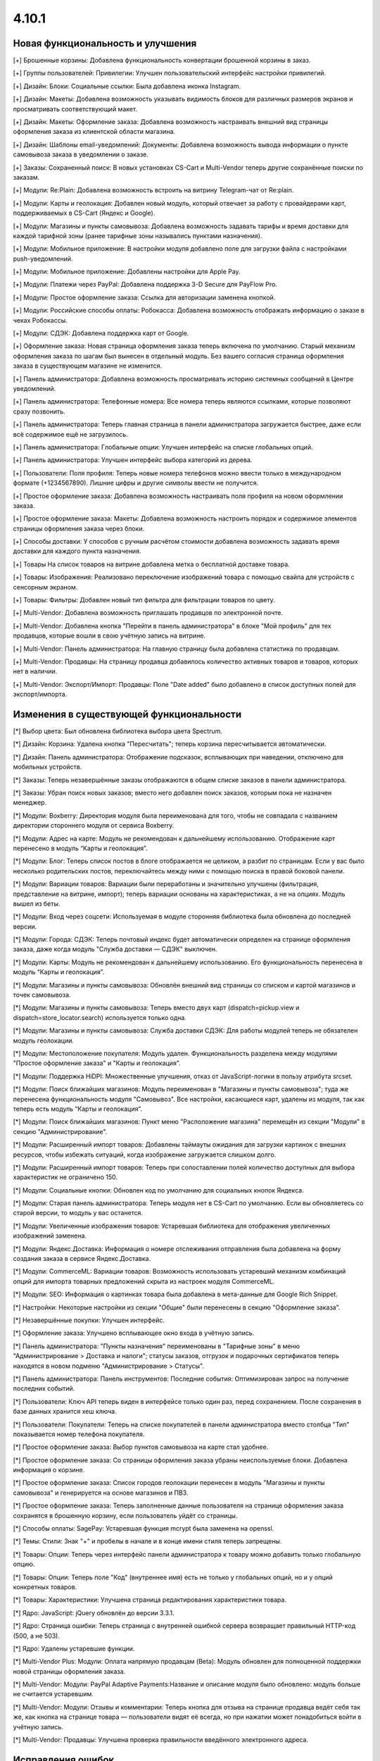 ******
4.10.1
******

==================================
Новая функциональность и улучшения
==================================

[+] Брошенные корзины: Добавлена функциональность конвертации брошенной корзины в заказ.

[+] Группы пользователей: Привилегии: Улучшен пользовательский интерфейс настройки привилегий.

[+] Дизайн: Блоки: Социальные ссылки: Была добавлена иконка Instagram.

[+] Дизайн: Макеты: Добавлена возможность указывать видимость блоков для различных размеров экранов и просматривать соответствующий макет.

[+] Дизайн: Макеты: Оформление заказа: Добавлена возможность настраивать внешний вид страницы оформления заказа из клиентской области магазина.

[+] Дизайн: Шаблоны email-уведомлений: Документы: Добавлена возможность вывода информации о пункте самовывоза заказа в уведомлении о заказе.

[+] Заказы: Сохраненный поиск: В новых установках CS-Cart и Multi-Vendor теперь другие сохранённые поиски по заказам.

[+] Модули: Re:Plain: Добавлена возможность встроить на витрину Telegram-чат от Re:plain.

[+] Модули: Карты и геолокация: Добавлен новый модуль, который отвечает за работу с провайдерами карт, поддерживаемых в CS-Cart (Яндекс и Google).

[+] Модули: Магазины и пункты самовывоза: Добавлена возможность задавать тарифы и время доставки для каждой тарифной зоны (ранее тарифные зоны назывались пунктами назначения).

[+] Модули: Мобильное приложение: В настройки модуля добавлено поле для загрузки файла с настройками push-уведомлений.

[+] Модули: Мобильное приложение: Добавлены настройки для Apple Pay.

[+] Модули: Платежи через PayPal: Добавлена поддержка 3-D Secure для PayFlow Pro.

[+] Модули: Простое оформление заказа: Ссылка для авторизации заменена кнопкой.

[+] Модули: Российские способы оплаты: Робокасса: Добавлена возможность отображать информацию о заказе в чеках Робокассы.

[+] Модули: СДЭК: Добавлена поддержка карт от Google.

[+] Оформление заказа: Новая страница оформления заказа теперь включена по умолчанию. Старый механизм оформления заказа по шагам был вынесен в отдельный модуль. Без вашего согласия страница оформления заказа в существующем магазине не изменится.

[+] Панель администратора: Добавлена возможность просматривать историю системных сообщений в Центре уведомлений.

[+] Панель администратора: Телефонные номера: Все номера теперь являются ссылками, которые позволяют сразу позвонить.

[+] Панель администратора: Теперь главная страница в панели администратора загружается быстрее, даже если всё содержимое ещё не загрузилось.

[+] Панель администратора: Глобальные опции: Улучшен интерфейс на списке глобальных опций.

[+] Панель администратора: Улучшен интерфейс выбора категорий из дерева.

[+] Пользователи: Поля профиля: Теперь новые номера телефонов можно ввести только в международном формате (+1234567890). Лишние цифры и другие символы ввести не получится.

[+] Простое оформление заказа: Добавлена возможность настраивать поля профиля на новом оформлении заказа.

[+] Простое оформление заказа: Макеты: Добавлена возможность настроить порядок и содержимое элементов страницы оформления заказа через блоки.

[+] Способы доставки: У способов с ручным расчётом стоимости добавлена возможность задавать время доставки для каждого пункта назначения.

[+] Товары На список товаров на витрине добавлена метка о бесплатной доставке товара.

[+] Товары: Изображения: Реализовано переключение изображений товара с помощью свайпа для устройств с сенсорным экраном.

[+] Товары: Фильтры: Добавлен новый тип фильтра для фильтрации товаров по цвету.

[+] Multi-Vendor: Добавлена возможность приглашать продавцов по электронной почте.

[+] Multi-Vendor: Добавлена кнопка "Перейти в панель администратора" в блоке "Мой профиль" для тех продавцов, которые вошли в свою учётную запись на витрине.

[+] Multi-Vendor: Панель администратора: На главную страницу была добавлена статистика по продавцам.

[+] Multi-Vendor: Продавцы: На страницу продавца добавилось количество активных товаров и товаров, которых нет в наличии.

[+] Multi-Vendor: Экспорт/Импорт: Продавцы: Поле "Date added" было добавлено в список доступных полей для экспорт/импорта.

=========================================
Изменения в существующей функциональности
=========================================

[*] Выбор цвета: Был обновлена библиотека выбора цвета Spectrum.

[*] Дизайн: Корзина: Удалена кнопка "Пересчитать"; теперь корзина пересчитывается автоматически.

[*] Дизайн: Панель администратора: Отображение подсказок, всплывающих при наведении, отключено для мобильных устройств.

[*] Заказы: Теперь незавершённые заказы отображаются в общем списке заказов в панели администратора.

[*] Заказы: Убран поиск новых заказов; вместо него добавлен поиск заказов, которым пока не назначен менеджер.

[*] Модули: Boxberry: Директория модуля была переименована для того, чтобы не совпадала с названием директории стороннего модуля от сервиса Boxberry.

[*] Модули: Адрес на карте: Модуль не рекомендован к дальнейшему использованию. Отображение карт перенесено в модуль “Карты и геолокация”.

[*] Модули: Блог: Теперь список постов в блоге отображается не целиком, а разбит по страницам. Если у вас было несколько родительских постов, переключайтесь между ними с помощью поиска в правой боковой панели.

[*] Модули: Вариации товаров: Вариации были переработаны и значительно улучшены (фильтрация, представление на витрине, импорт); теперь вариации основаны на характеристиках, а не на опциях. Модуль вышел из беты.

[*] Модули: Вход через соцсети: Используемая в модуле сторонняя библиотека была обновлена до последней версии.

[*] Модули: Города: СДЭК: Теперь почтовый индекс будет автоматически определен на странице оформления заказа, даже когда модуль "Служба доставки — СДЭК" выключен.

[*] Модули: Карты: Модуль не рекомендован к дальнейшему использованию. Его функциональность перенесена в модуль “Карты и геолокация”.

[*] Модули: Магазины и пункты самовывоза: Обновлён внешний вид страницы со списком и картой магазинов и точек самовывоза.

[*] Модули: Магазины и пункты самовывоза: Теперь вместо двух карт (dispatch=pickup.view и dispatch=store_locator.search) используется только одна.

[*] Модули: Магазины и пункты самовывоза: Служба доставки СДЭК: Для работы модулей теперь не обязателен модуль геолокации.

[*] Модули: Местоположение покупателя: Модуль удален. Функциональность разделена между модулями "Простое оформление заказа" и "Карты и геолокация".

[*] Модули: Поддержка HiDPI: Множественные улучшения, отказ от JavaScript-логики в пользу атрибута srcset.

[*] Модули: Поиск ближайших магазинов: Модуль переименован в "Магазины и пункты самовывоза"; туда же перенесена функциональность модуля "Самовывоз". Все настройки, касающиеся карт, удалены из модуля, так как теперь есть модуль “Карты и геолокация”.

[*] Модули: Поиск ближайших магазинов: Пункт меню "Расположение магазина" перемещён из секции "Модули" в секцию "Администрирование".

[*] Модули: Расширенный импорт товаров: Добавлены таймауты ожидания для загрузки картинок с внешних ресурсов, чтобы избежать ситуаций, когда изображение загружается слишком долго.

[*] Модули: Расширенный импорт товаров: Теперь при сопоставлении полей количество доступных для выбора характеристик не ограничено 150.

[*] Модули: Социальные кнопки: Обновлен код по умолчанию для социальных кнопок Яндекса.

[*] Модули: Старая панель администратора: Теперь модуля нет в CS-Cart по умолчанию. Если вы обновляетесь со старой версии, то модуль у вас останется.

[*] Модули: Увеличенные изображения товаров: Устаревшая библиотека для отображения увеличенных изображений заменена.

[*] Модули: Яндекс.Доставка: Информация о номере отслеживания отправления была добавлена на форму создания заказа в сервисе Яндекс.Доставка.

[*] Модули: CommerceML: Вариации товаров: Возможность использовать устаревший механизм комбинаций опций для импорта товарных предложений скрыта из настроек модуля CommerceML.

[*] Модули: SEO: Информация о картинках товара была добавлена в мета-данные для Google Rich Snippet.

[*] Настройки: Некоторые настройки из секции "Общие" были перенесены в секцию "Оформление заказа".

[*] Незавершённые покупки:  Улучшен интерфейс.

[*] Оформление заказа: Улучшено всплывающее окно входа в учётную запись.

[*] Панель администратора: "Пункты назначения" переименованы в "Тарифные зоны" в меню "Администрирование > Доставка и налоги"; статусы заказов, отгрузок и подарочных сертификатов теперь находятся в новом подменю "Администрирование > Статусы".

[*] Панель администратора: Панель инструментов: Последние события: Оптимизирован запрос на получение последних событий.

[*] Пользователи: Ключ API теперь виден в интерфейсе только один раз, перед сохранением. После сохранения в базе данных хранится хеш ключа.

[*] Пользователи: Покупатели: Теперь на списке покупателей в панели администратора вместо столбца "Тип" показывается номер телефона покупателя.

[*] Простое оформление заказа: Выбор пунктов самовывоза на карте стал удобнее.

[*] Простое оформление заказа: Со страницы оформления заказа убраны неиспользуемые блоки. Добавлена информация о корзине.

[*] Простое оформление заказа: Список городов геолокации перенесен в модуль "Магазины и пункты самовывоза" и генерируется на основе магазинов и ПВЗ.

[*] Простое оформление заказа: Теперь заполненные данные пользователя на странице оформления заказа сохранятся в брошенную корзину, если пользователь уйдёт со страницы.

[*] Способы оплаты: SagePay: Устаревшая функция mcrypt была заменена на openssl.

[*] Темы: Стили: Знак "+" и пробелы в начале и в конце имени стиля теперь запрещены.

[*] Товары: Опции: Теперь через интерфейс панели администратора к товару можно добавить только глобальную опцию.

[*] Товары: Опции: Теперь поле "Код" (внутреннее имя) есть не только у глобальных опций, но и у опций конкретных товаров.

[*] Товары: Характеристики: Улучшена страница редактирования характеристики товара.

[*] Ядро: JavaScript: jQuery обновлён до версии 3.3.1.

[*] Ядро: Страница ошибки: Теперь страница с внутренней ошибкой сервера возвращает правильный HTTP-код (500, а не 503).

[*] Ядро: Удалены устаревшие функции.

[*] Multi-Vendor Plus: Модули: Оплата напрямую продавцам (Beta): Модуль обновлен для полноценной поддержки новой страницы оформления заказа.

[*] Multi-Vendor: Модули: PayPal Adaptive Payments:Название и описание модуля было обновлено: модуль больше не считается устаревшим.

[*] Multi-Vendor: Модули: Отзывы и комментарии: Теперь кнопка для отзыва на странице продавца ведёт себя так же, как кнопка на странице товара — пользователи видят её всегда, но при нажатии может понадобиться войти в учётную запись.

[*] Multi-Vendor: Продавцы: Улучшена проверка правильности введённого электронного адреса.

==================
Исправления ошибок
==================

[!] Авторизация: Если после регистрации пользователя выполнялся редирект, вход в учетную запись пользователя не происходил. Исправлено.

[!] Восстановление пароля: Ссылка на восстановление пароля не работала для пользователя с user_id=2. Исправлено.

[!] Геолокация: Когда администратор действовал от лица покупателя, изменялись данные о местоположении покупателя. Исправлено.

[!] Дизайн: Блоки: Меню: В RTL-режиме выпадающие пункты меню могли отображаться за пределами страницы. Исправлено.

[!] Дизайн: Блоки: Меню: На iPad перейти по ссылке в меню можно было только после двух нажатий. Исправлено.

[!] Дизайн: Каталог: Ссылки на категории на странице "dispatch=categories.catalog" вели на главную страницу магазина. Исправлено.

[!] Дизайн: Макеты: Не работала кнопка "Отмена" при редактировании настроек блока на странице редактирования товара. Исправлено.

[!] Дизайн: Меню: Происходила некорректная подсветка активных элементов меню при выключенном модуле SEO. Исправлено.

[!] Дизайн: При незаполненном поле email отображалось неправильное сообщение об ошибке. Исправлено.

[!] Дизайн: Оформление заказа: Сообщение о невыбранном ПВЗ не отображалось на мобильных устройствах. Исправлено.

[!] Дизайн: Панель администратора: Слово "All" на списке последних заказов на главной странице нельзя было перевести на другой язык. Исправлено.

[!] Дизайн: Панель администратора: Уведомления закрывали собой меню. Исправлено.

[!] Дизайн: Панель администратора: У селектора цвета была неправильная позиция. Исправлено.

[!] Дизайн: Панель администратора: Шаблоны: Некоторые папки с темами могли не отображаться в зависимости от имени. Исправлено.

[!] Дизайн: Языки с письмом справа налево: Социальные кнопки: У кнопки Pinterest была неправильная позиция. Исправлено.

[!] Дизайн: Языки с письмом справа налево: Социальные кнопки: Скрипт кнопки Google Plus ломал страницу, если был выбран язык с письмом справа налево. Исправлено.

[!] Дизайн: Языки с письмом справа налево: На детальной странице товара в мобильном режиме у кнопок навигации по товарам были неправильные иконки.

[!] Дизайн: Языки с письмом справа налево: На языках с письмом справа налево древовидные структуры (например, категории и их подкатегории) отображались некорректно. Исправлено.

[!] Корзина: Предварительная стоимость на странице корзины отображалась без учета скидки при выключенной настройке "Вычислять приблизительную стоимость доставки на странице корзины". Исправлено.

[!] Модули: Boxberry: В отгрузках с выбранной доставкой другого сервиса отображался статус посылки в Boxberry. Исправлено.

[!] Модули: Boxberry: При расчёте доставки, когда приходил пустой ответ от Boxberry, возникала критическая ошибка PHP. Исправлено.

[!] Модули: CommerceML: Не сохранялась настройка полей профиля для выгрузки в формате CommerceML. Исправлено.

[!] Модули: CommerceML: При импорте нового товара не учитывалась настройка типа отзывов в модуле "Отзывы и комментарии".

[!] Модули: CommerceML: Цена товара для витрины-владельца изменялась при импорте товаров из-под другой витрины. Исправлено.

[!] Модули: Google reCAPTCHA: Пустое значение поля "Исключенные страны" не сохранялось. Исправлено.

[!] Модули: eDost: Отсутствовал ряд городов доставки. Исправлено.

[!] Модули: RetailCRM (Beta): Бонусные баллы возвращались покупателю, когда статус заказ менялся на успешный на стороне RetailCRM. Исправлено.

[!] Модули: RetailCRM (Beta): Заказы со статусом "Незавершённый" попадали в RetailCRM. Исправлено.

[!] Модули: SEO: 301 редирект не генерировался для всех языков, когда код языка использовался в SEO-имени. Исправлено.

[!] Модули: SEO: Водяные знаки: Оригинальные изображения не были доступны по прямой ссылке при одновременной работе модулей и включенной защите оригинальных изображений. Исправлено.

[!] Модули: SEO: Импорт: Если в импортируемом файле было пустое поле "SEO name" и отсутствовало поле "Product name", то SEO-имя товаров сбрасывалось на их ID. Исправлено.

[!] Модули: Баннеры: При установке модуля возникали ошибки PHP Notice. Исправлено.

[!] Модули: Возврат товаров: Информация о возврате товара не очищалась при повторном оформлении заказа. Исправлено.

[!] Модули: Вход через соцсети: При авторизации через форму отправки отзыва не отображались значки входа через социальные сети. Исправлено.

[!] Модули: Комбинации товаров: Бонусные баллы: При добавлении комбинации товара в корзину возникала ошибка PHP Notice на странице корзины при выключенной настройке «Разрешить оплату баллами» у товара. Исправлено.

[!] Модули: Местоположение покупателя: Из-за неверного кода Красноярского края в базе данных не определялся регион покупателя.

[!] Модули: Мобильное приложение: Cтили модуля конфликтовали с глобальными стилями. Исправлено.

[!] Модули: Мобильное приложение: Идентификатор макета в файле конфигурации не учитывал активную тему. Исправлено.

[!] Модули: Обратный звонок: При редактировании заказа администратором, способ оплаты не сохранялся, если ни один из способов не был выбран. Исправлено.

[!] Модули: Платежи через PayPal: PayPal Express Checkout: При запуске мастера настройки PayPal на странице редактирования способа оплаты возникала ошибка PHP Notice. Исправлено.

[!] Модули: Платежи через PayPal: Заказ возвращался со статусом "Незавершенный", если покупатель нажимал кнопку "Назад" в браузере после совершения платежа. Исправлено.

[!] Модули: Платежи через PayPal: При включении нескольких способов оплаты, использующих In-Context Checkout, страница корзины постоянно перезагружалась. Исправлено.

[!] Модули: Подарочные сертификаты: Если в подарочном сертификате был цифровой товар, то его можно было скачать ещё до ввода кода подарочного сертификата. Исправлено.

[!] Модули: Поиск от Searchanise: Количество товара импортировалось неверно, если значение настройки "Расчет кол-ва товара в наличии" у товара было "Не отслеживать". Исправлено.

[!] Модули: Поиск от Searchanise: На странице результатов поиска не работала сортировка по позиции товара в категории. Исправлено.

[!] Модули: Поиск от Searchanise: При индексации возникала SQL-ошибка "Column 'list_price' in field list is ambiguous". Исправлено.

[!] Модули: Почта России: Расчёт международной доставки Почты России не работал с индексами, где было меньше 6 знаков. Исправлено.

[!] Модули: Премодерация данных продавцов: не работал предпросмотр продукта компании находящейся в статусе "Неподтвержденный". Исправлено.

[!] Модули: Простое оформление заказа: Меню автозаполнения Google Chrome перекрывало выпадающий список городов, из-за чего не было возможности выбрать город. Исправлено; теперь для поля ввода города меню автозаполнения Google Chrome не отображается.

[!] Модули: Рассылки: Блок подписки неверно отображался в Internet Explorer 11. Исправлено.

[!] Модули: Расширенный импорт товаров: Модификатор длиннее 1000 символов считался ошибочным, и из-за этого нельзя было использовать модификаторы для некоторых целей. Исправлено; максимальная длина модификатора увеличена до 50000 символов.

[!] Модули: Расширенный импорт товаров: В таблице соответствия полей не отображались данные, если название файла было закодировано. Исправлено.

[!] Модули: Расширенный импорт товаров: Модификатор case не работал должным образом, если в значении содержалась запятая или скобка. Исправлено.

[!] Модули: Расширенный импорт товаров: Неверно работали математические модификаторы с запятой в качестве разделителя. Исправлено.

[!] Модули: Российские способы оплаты: PayAnyWay: Данные электронного чека отправлялись в неправильном формате. Исправлено.

[!] Модули: Российские способы оплаты: В выставляемом счёте на оплату неверно считались наименования. Исправлено.

[!] Модули: Российские способы оплаты: Терялся запрос от Робокассы, если в настройках магазина было включено безопасное соединение для витрины. Исправлено.

[!] Модули: Российские способы оплаты: Яндекс.Деньги: Некоторые обязательные поля в настройках способа оплаты не были помечены как обязательные. Исправлено.

[!] Модули: СДЭК: На странице оформления заказа при смене города не подставлялся индекс. Исправлено.

[!] Модули: СДЭК: При получении статуса заказа от СДЭК в некоторых случаях могла возникнуть ошибка PHP Notice. Исправлено.

[!] Модули: Служба доставки СДЭК: Квитанция на отгрузку могла не создаться при создании отгрузки в СДЭК. Исправлено.

[!] Модули: Экспорт в Яндекс.Маркет: В сгенерированном прайс-листе товар мог быть выгружен с другим типом товарного предложения. Исправлено.

[!] Модули: Экспорт в Яндекс.Маркет: Если в названии подкатегории был символ "/", то полный путь до категории был неправильным. Исправлено.

[!] Модули: Яндекс.Доставка: Для многих городов не выводились ПВЗ для Boxberry. Исправлено.

[!] Модули: Яндекс.Доставка: Модуль не поддерживал работу с НДС 20%. Исправлено.

[!] Модули: Яндекс.Доставка: На странице оформления заказа отображались службы доставки, выключенные в настройках способа доставки. Исправлено.

[!] Модули: Яндекс.Доставка: При изменении количества товара в корзине не пересчитывалась стоимость доставки. Исправлено.

[!] Незавершенные покупки: Языковая переменная для показа количества товара отображалась некорректно для языков, имеющих несколько множественных форм. Исправлено.

[!] Отчеты о продажах: Некоторые товары и категории дублировались в отчетах по количеству товаров. Исправлено.

[!] Панель администратора: Методы доставки: В некоторых случаях невозможно сохранить данные доставки. Исправлено.

[!] Поля профиля: PHP 7.3: При создании нового профиля возникал PHP Notice. Исправлено.

[!] Простое оформление заказа: В заказе не сохранялся номер телефона покупателя, если настройка "Порядок отображения адресов на странице профиля" была выставлена в "Сначала адрес плательщика". Исправлено.

[!] Простое оформление заказа: Введённый вручную индекс не сохранялся в заказе. Исправлено.

[!] Простое оформление заказа: На странице оформления заказа возникали ошибки PHP Notice, если использовались нестандартные поля профиля. Исправлено.

[!] Простое оформление заказа: Нельзя было разместить заказ с нулевой стоимостью. Исправлено.

[!] Простое оформление заказа: При изменении страны не пересчитывались способы доставки. Исправлено.

[!] Простое оформление заказа: При самовывозе можно было оформить заказ, не выбрав пункт самовывоза. Исправлено.

[!] Простое оформление заказа: Стоимость заказа не менялась на странице оформления заказа после ввода промо-кода. Исправлено.

[!] Простое оформление заказа: Яндекс.Карты: На мобильном устройстве карта мешала прокручивать страницу, перехватывая событие перетаскивания. Исправлено.

[!] Способы доставки: UPS: Поле с адресом некорректно отправлялось в UPS, из-за чего тариф рассчитывался неточно. Исправлено.

[!] Способы доставки: USPS: При расчёте стоимости международной доставки появлялись ошибки PHP Notice. Исправлено.

[!] Способы оплаты: Winbank: Не проводились платежи. Исправлено.

[!] Товары: Поиск: Результаты поиска товаров на витрине были неверными, когда в разделе "Настройки > Общие" был включен поиск по страницам. Исправлено.

[!] Товары: Характеристики: Когда у характеристики менялся тип и пропадали все значения, то характеристика не пропадала со страницы товара, если раньше была для него задана. Исправлено.

[!] Управление заказами: Уведомления о размещении заказа не отправлялись при размещении заказа с товарами нескольких продавцов в панели администрирования. Исправлено.

[!] Хуки: Товары: Быстрый просмотр: В шаблоне quick_view.tpl закрывающий тэг хука находился в неправильном месте. Исправлено.

[!] Центр обновлений: Обновление магазина завершалось ошибкой, если на сервере не был настроен 80 порт. Исправлено.

[!] Шаблоны email-уведомлений: Документы: Прикрепленный документ к email-сообщению назывался «счета» для всех типов документов. Исправлено.

[!] Ядро: JS: У метода prepareHash для символов UTF-8 было неявное преобразование. Исправлено.

[!] Ядро: Настройки: Функция isExist() всегда возвращала True. Исправлено.

[!] Ядро: Панель администратора: Исправлены синтаксические ошибки.

[!] Ядро: При использовании PHP 7.3 возникали ошибки. Исправлено.

[!] Ajax: Если администратор использовал заглавные буквы в названии домена в файле config.local.php, могли возникнуть различные проблемы. Исправлено.

[!] HTML-редактор: TinyMCE: В некоторых случаях инициализация редактора вызывала ошибку на странице, что могло повлиять на работоспособность JS. Исправлено.

[!] Multi-Vendor Plus: Модули: Оплата напрямую продавцам (Beta): Модуль не работал на PHP 7.3. Исправлено.

[!] Multi-Vendor Plus: Модули: Оплата напрямую продавцам (Beta): Платежи через PayPal: При переключении категории оплаты на странице оформления заказа возникали ошибки PHP Notice. Исправлено.

[!] Multi-Vendor: JS: Кнопка удаления показывалась продавцу, даже когда удаление было недоступно. Исправлено.

[!] Multi-Vendor: Дизайн: Блоки: Текст в блоке "Информация о продавце" был выровнен неправильно. Исправлено.

[!] Multi-Vendor: Модули: Stripe Connect: Возврат товаров: Не проводился возврат средств через Stripe Connect при одобрении запроса на возврат. Исправлено.

[!] Multi-Vendor: Модули: Местоположение продавцов (Beta): Не работало определение местоположения в случае использования API-ключа, ограниченного по домену. Исправлено.

[!] Multi-Vendor: Модули: Оплата напрямую продавцам (Beta): Платежи через PayPal: Способы оплаты, созданные с помощью кнопок "Подключиться к PayPal" всегда назначались владельцу магазина, а продавца после настройки перенаправляло в основную панель администрирования вместо его собственной панели. Исправлено.

[!] Multi-Vendor: Модули: Оплата напрямую продавцам (Beta): Текстовые данные платежа всегда отображались на языке панели администратора, несмотря на выбранный язык для платежа. Исправлено.

[!] Multi-Vendor: Модули: Отзывы и комментарии: Привилегии продавцов: Привилегии продавцов по управлению отзывами вели себя не так, как ожидалось из их названия. Исправлено.

[!] Multi-Vendor: Модули: Премодерация данных продавцов: При изменении данных одного товара в списке товаров, статус всех товаров со страницы менялся на "Неподтвержденный". Исправлено.

[!] Multi-Vendor: Модули: Тарифные планы для продавцов: В хуке vendor_plan_get_list была опечатка. Исправлено.

[!] Multi-Vendor: Модули: Тарифные планы для продавцов: Поле выбора плана в расширенном поиске продавца было слишком узким. Исправлено.

[!] Multi-Vendor: Модули: Хиты продаж и товары со скидкой: Продавцы могли самостоятельно менять "Количество продаж" и продвигать так свои товары. Исправлено.

[!] Multi-Vendor: Модули: Чат с продавцом: Возникала ошибка при повторной установке модуля. Исправлено.

[!] Multi-Vendor: Модули: Экспорт в Яндекс.Маркет: При объединении продавцов происходила ошибка выполнения запроса к базе данных. Исправлено.

[!] Multi-Vendor: Опции: Продавец не мог удалить глобальную опцию на своём товаре. Исправлено.

[!] Multi-Vendor: Привилегии: Администратор мог видеть информацию о продавцах без соответствующих привилегий. Исправлено.

[!] Multi-Vendor: Продавцы: Поля профиля: Имя и фамилия менялись местами при регистрации пользователя как продавца. Исправлено.

[!] Multi-Vendor: Продавцы: При предпросмотре товара возникали ошибки PHP Notice. Исправлено.

[!] Multi-Vendor: Продавцы: При создании новой учётной записи продавца, снятие галочки "Создать учетную запись администратора" отключало обязательные поля. Исправлено.

[!] Multi-Vendor: Продавцы: Страница продавца на витрине была доступна по прямой ссылке, несмотря на выключенный статус у продавца. Исправлено.

[!] Multi-Vendor: Экспорт: Заказы: Продавцы не могли экспортировать заказы. Исправлено.

[!] Multi-Vendor Plus: Модули: Оплата напрямую продавцам: При повторном оформлении заказа, товары разных продавцов добавлялись в одну корзину. Исправлено.

[!] REST API: В качестве описаний некоторых объектов мог возвращаться null, если в запросе был указан неверный код языка. Исправлено.

[!] REST API: Заказы: При смене статуса заказа через API часть данных в заказе могла быть утрачена. Исправлено.
